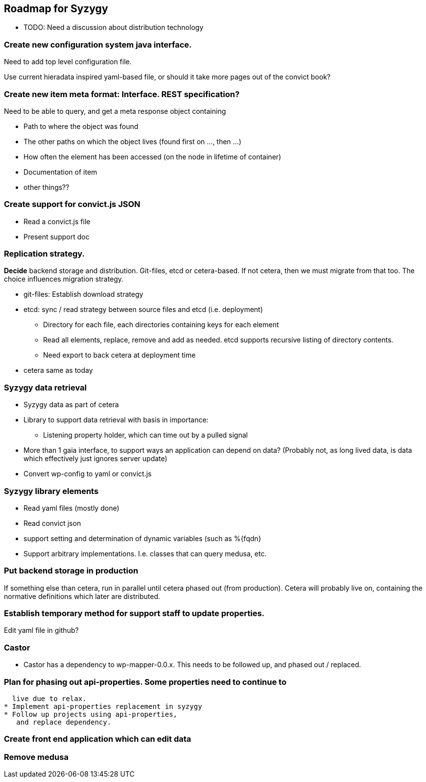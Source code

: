 // -*- Doc -*-

## Roadmap for Syzygy

:toc:
:icons: font
:source-highlighter: prettify

* TODO: Need a discussion about distribution technology


### Create new *configuration system java interface*.

Need to add top level configuration file.

Use current hieradata inspired yaml-based file, or should it
take more pages out of the convict book?


### Create new item *meta* format: Interface. REST specification? 

Need to be able to query, and get a meta response object containing

* Path to where the object was found
* The other paths on which the object lives (found first on ..., then ...)
* How often the element has been accessed (on the node in lifetime of container)
* Documentation of item
* other things??

### Create support for *convict.js* JSON
* Read a convict.js file
* Present support doc

### Replication strategy.

*Decide* backend storage and
distribution. Git-files, etcd or cetera-based. If not cetera,
then we must migrate from that too.
The choice influences migration strategy.

* git-files: Establish download strategy
* etcd: sync / read strategy between source files and etcd (i.e. deployment)
** Directory for each file, each directories containing keys for each element
** Read all elements, replace, remove and add as needed. etcd supports
    recursive listing of directory contents.
** Need export to back cetera at deployment time
* cetera same as today

### Syzygy data retrieval
* Syzygy data as part of cetera
* Library to support data retrieval with basis in importance:
** Listening property holder, which can time out by a pulled signal
* More than 1 gaia interface, to support ways an application can depend on data?
   (Probably not, as long lived data, is data which effectively just ignores
   server update)
* Convert wp-config to yaml or convict.js

### Syzygy library elements
* Read yaml files (mostly done)
* Read convict json
* support setting and determination of dynamic variables (such as %{fqdn}
* Support arbitrary implementations. I.e. classes that can query medusa, etc.

### Put backend storage in production

If something else than cetera, run in
parallel until cetera phased out (from production). Cetera will probably live
on, containing the normative definitions which later are distributed.

### Establish temporary method for support staff to update properties.

Edit yaml file in github?

### Castor
* Castor has a dependency to wp-mapper-0.0.x. This needs to be followed up,
  and phased out / replaced.

### Plan for phasing out api-properties. Some properties need to continue to
  live due to relax.
* Implement api-properties replacement in syzygy
* Follow up projects using api-properties,
   and replace dependency.

### Create front end application which can edit data

### Remove medusa

